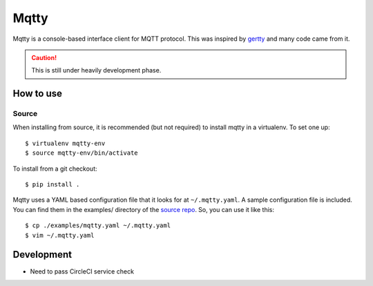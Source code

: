 Mqtty
=====

.. image:: https://circleci.com/gh/masayukig/mqtty.svg?style=shield
    :target: https://circleci.com/gh/masayukig/mqtty

Mqtty is a console-based interface client for MQTT protocol. This was
inspired by `gertty <https://git.openstack.org/cgit/openstack/gertty/>`_
and many code came from it.

.. caution::
   This is still under heavily development phase.

How to use
----------

Source
~~~~~~

When installing from source, it is recommended (but not required) to
install mqtty in a virtualenv.  To set one up::

  $ virtualenv mqtty-env
  $ source mqtty-env/bin/activate


To install from a git checkout::

  $ pip install .

Mqtty uses a YAML based configuration file that it looks for at
``~/.mqtty.yaml``.  A sample configuration file is included. You can
find them in the examples/ directory of the `source repo
<https://github.com/masayukig/mqtty/tree/master/examples>`_.
So, you can use it like this::

  $ cp ./examples/mqtty.yaml ~/.mqtty.yaml
  $ vim ~/.mqtty.yaml

Development
-----------

* Need to pass CircleCI service check

